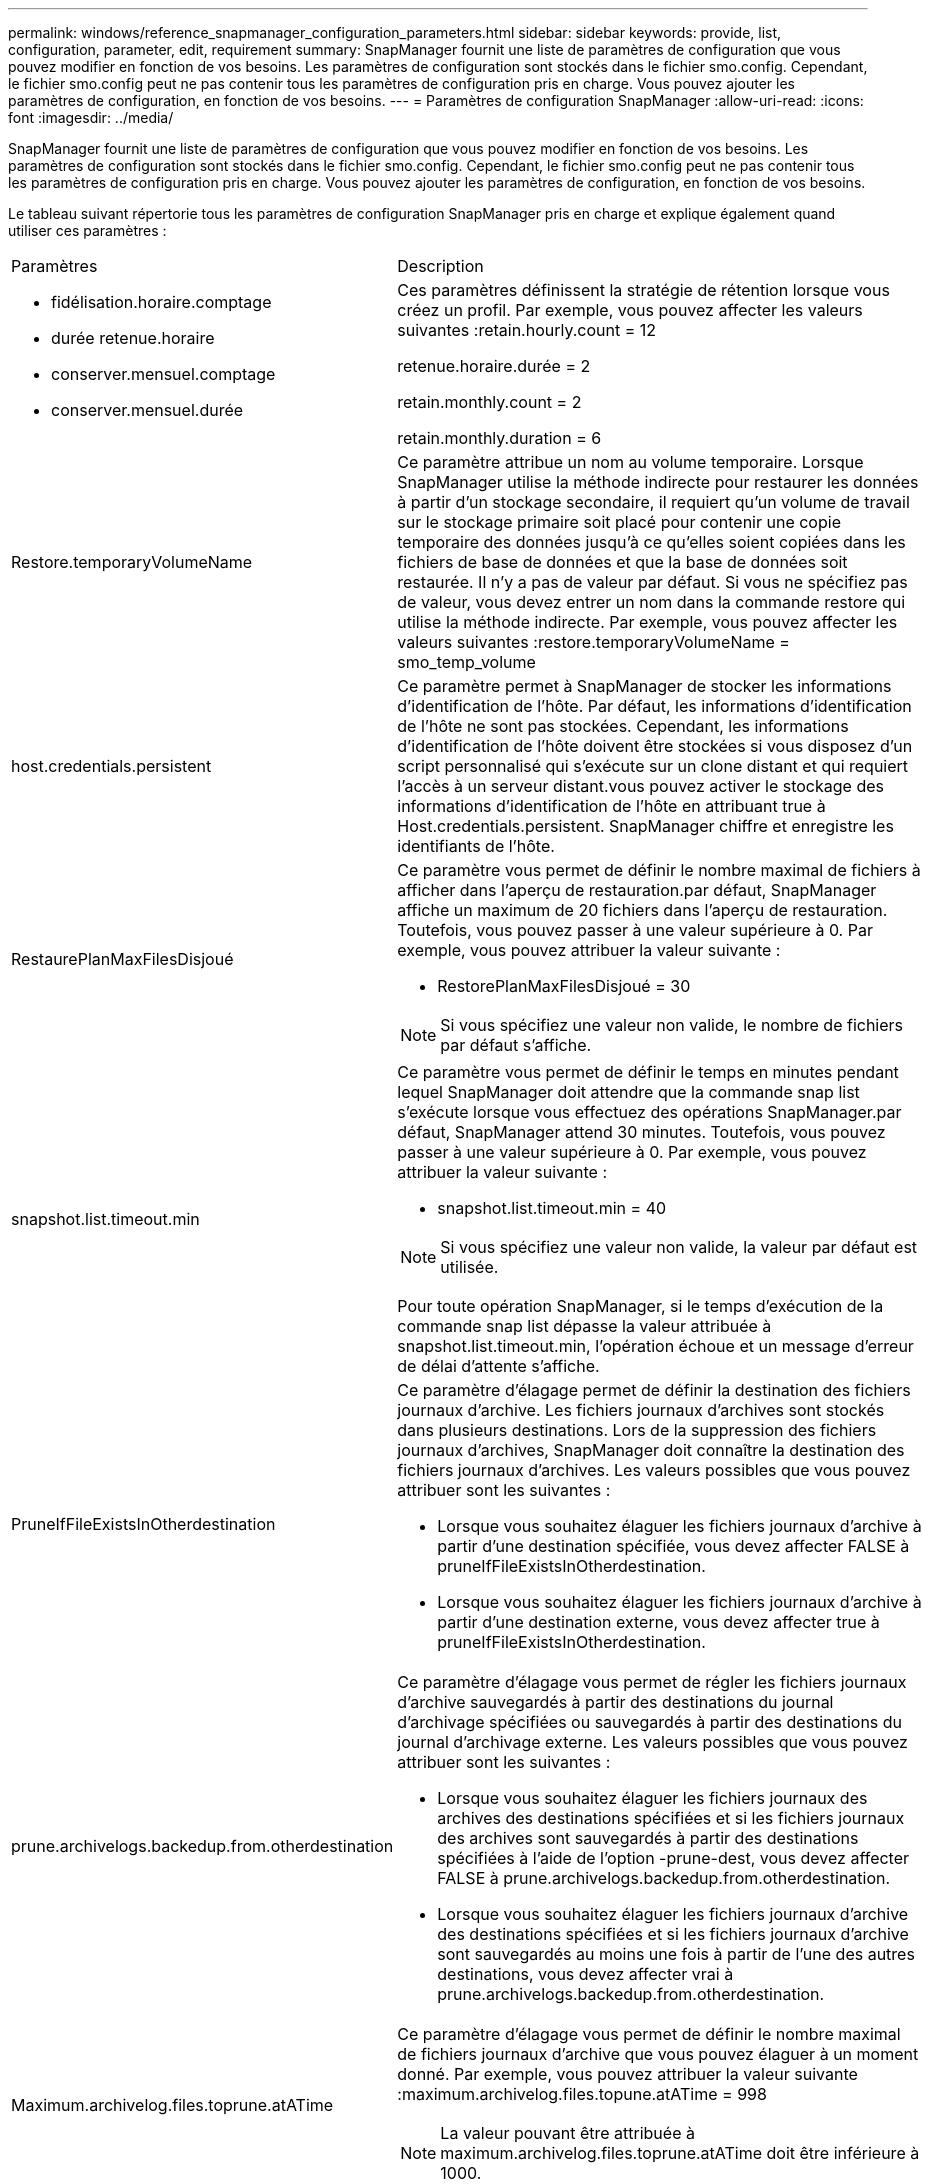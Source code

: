 ---
permalink: windows/reference_snapmanager_configuration_parameters.html 
sidebar: sidebar 
keywords: provide, list, configuration, parameter, edit, requirement 
summary: SnapManager fournit une liste de paramètres de configuration que vous pouvez modifier en fonction de vos besoins. Les paramètres de configuration sont stockés dans le fichier smo.config. Cependant, le fichier smo.config peut ne pas contenir tous les paramètres de configuration pris en charge. Vous pouvez ajouter les paramètres de configuration, en fonction de vos besoins. 
---
= Paramètres de configuration SnapManager
:allow-uri-read: 
:icons: font
:imagesdir: ../media/


[role="lead"]
SnapManager fournit une liste de paramètres de configuration que vous pouvez modifier en fonction de vos besoins. Les paramètres de configuration sont stockés dans le fichier smo.config. Cependant, le fichier smo.config peut ne pas contenir tous les paramètres de configuration pris en charge. Vous pouvez ajouter les paramètres de configuration, en fonction de vos besoins.

Le tableau suivant répertorie tous les paramètres de configuration SnapManager pris en charge et explique également quand utiliser ces paramètres :

|===


| Paramètres | Description 


 a| 
* fidélisation.horaire.comptage
* durée retenue.horaire
* conserver.mensuel.comptage
* conserver.mensuel.durée

 a| 
Ces paramètres définissent la stratégie de rétention lorsque vous créez un profil. Par exemple, vous pouvez affecter les valeurs suivantes :retain.hourly.count = 12

retenue.horaire.durée = 2

retain.monthly.count = 2

retain.monthly.duration = 6



 a| 
Restore.temporaryVolumeName
 a| 
Ce paramètre attribue un nom au volume temporaire. Lorsque SnapManager utilise la méthode indirecte pour restaurer les données à partir d'un stockage secondaire, il requiert qu'un volume de travail sur le stockage primaire soit placé pour contenir une copie temporaire des données jusqu'à ce qu'elles soient copiées dans les fichiers de base de données et que la base de données soit restaurée. Il n'y a pas de valeur par défaut. Si vous ne spécifiez pas de valeur, vous devez entrer un nom dans la commande restore qui utilise la méthode indirecte. Par exemple, vous pouvez affecter les valeurs suivantes :restore.temporaryVolumeName = smo_temp_volume



 a| 
host.credentials.persistent
 a| 
Ce paramètre permet à SnapManager de stocker les informations d'identification de l'hôte. Par défaut, les informations d'identification de l'hôte ne sont pas stockées. Cependant, les informations d'identification de l'hôte doivent être stockées si vous disposez d'un script personnalisé qui s'exécute sur un clone distant et qui requiert l'accès à un serveur distant.vous pouvez activer le stockage des informations d'identification de l'hôte en attribuant true à Host.credentials.persistent. SnapManager chiffre et enregistre les identifiants de l'hôte.



 a| 
RestaurePlanMaxFilesDisjoué
 a| 
Ce paramètre vous permet de définir le nombre maximal de fichiers à afficher dans l'aperçu de restauration.par défaut, SnapManager affiche un maximum de 20 fichiers dans l'aperçu de restauration. Toutefois, vous pouvez passer à une valeur supérieure à 0. Par exemple, vous pouvez attribuer la valeur suivante :

* RestorePlanMaxFilesDisjoué = 30



NOTE: Si vous spécifiez une valeur non valide, le nombre de fichiers par défaut s'affiche.



 a| 
snapshot.list.timeout.min
 a| 
Ce paramètre vous permet de définir le temps en minutes pendant lequel SnapManager doit attendre que la commande snap list s'exécute lorsque vous effectuez des opérations SnapManager.par défaut, SnapManager attend 30 minutes. Toutefois, vous pouvez passer à une valeur supérieure à 0. Par exemple, vous pouvez attribuer la valeur suivante :

* snapshot.list.timeout.min = 40



NOTE: Si vous spécifiez une valeur non valide, la valeur par défaut est utilisée.

Pour toute opération SnapManager, si le temps d'exécution de la commande snap list dépasse la valeur attribuée à snapshot.list.timeout.min, l'opération échoue et un message d'erreur de délai d'attente s'affiche.



 a| 
PruneIfFileExistsInOtherdestination
 a| 
Ce paramètre d'élagage permet de définir la destination des fichiers journaux d'archive. Les fichiers journaux d'archives sont stockés dans plusieurs destinations. Lors de la suppression des fichiers journaux d'archives, SnapManager doit connaître la destination des fichiers journaux d'archives. Les valeurs possibles que vous pouvez attribuer sont les suivantes :

* Lorsque vous souhaitez élaguer les fichiers journaux d'archive à partir d'une destination spécifiée, vous devez affecter FALSE à pruneIfFileExistsInOtherdestination.
* Lorsque vous souhaitez élaguer les fichiers journaux d'archive à partir d'une destination externe, vous devez affecter true à pruneIfFileExistsInOtherdestination.




 a| 
prune.archivelogs.backedup.from.otherdestination
 a| 
Ce paramètre d'élagage vous permet de régler les fichiers journaux d'archive sauvegardés à partir des destinations du journal d'archivage spécifiées ou sauvegardés à partir des destinations du journal d'archivage externe. Les valeurs possibles que vous pouvez attribuer sont les suivantes :

* Lorsque vous souhaitez élaguer les fichiers journaux des archives des destinations spécifiées et si les fichiers journaux des archives sont sauvegardés à partir des destinations spécifiées à l'aide de l'option -prune-dest, vous devez affecter FALSE à prune.archivelogs.backedup.from.otherdestination.
* Lorsque vous souhaitez élaguer les fichiers journaux d'archive des destinations spécifiées et si les fichiers journaux d'archive sont sauvegardés au moins une fois à partir de l'une des autres destinations, vous devez affecter vrai à prune.archivelogs.backedup.from.otherdestination.




 a| 
Maximum.archivelog.files.toprune.atATime
 a| 
Ce paramètre d'élagage vous permet de définir le nombre maximal de fichiers journaux d'archive que vous pouvez élaguer à un moment donné. Par exemple, vous pouvez attribuer la valeur suivante :maximum.archivelog.files.topune.atATime = 998


NOTE: La valeur pouvant être attribuée à maximum.archivelog.files.toprune.atATime doit être inférieure à 1000.



 a| 
archiveils.consolider
 a| 
Ce paramètre permet à SnapManager de libérer les doublons de sauvegardes du journal d'archivage si vous attribuez true à archiveils.consolider.



 a| 
suffixe.backup.label.with.logs
 a| 
Ce paramètre vous permet de spécifier le suffixe que vous souhaitez ajouter pour différencier les noms d'étiquettes de la sauvegarde de données et de la sauvegarde du journal d'archives.par exemple, lorsque vous attribuez des journaux au suffixe.backup.label.with.logs, _logs est ajouté comme suffixe à l'étiquette de sauvegarde du journal d'archivage. L'étiquette de sauvegarde du journal d'archives serait alors arch_logs.



 a| 
backup.archivelogs.beyond.missingfiles
 a| 
Ce paramètre permet à SnapManager d'inclure les fichiers journaux d'archive manquants dans la sauvegarde. Les fichiers journaux d'archive qui n'existent pas dans le système de fichiers actif ne sont pas inclus dans la sauvegarde. Si vous souhaitez inclure tous les fichiers journaux d'archive, même ceux qui n'existent pas dans le système de fichiers actif, vous devez affecter vrai à backup.archivelogs.beyond.missingfiles.

Vous pouvez affecter FALSE pour ignorer les fichiers journaux d'archive manquants.



 a| 
srvctl.timeout
 a| 
Ce paramètre vous permet de définir la valeur de temporisation pour la commande srvctl. *Remarque :* le contrôle de serveur (SRVCTL) est un utilitaire de gestion des instances RAC.

Lorsque SnapManager prend plus de temps pour exécuter la commande srvctl que la valeur timeout, l'opération SnapManager échoue avec ce message d'erreur : erreur : expiration du délai lors de l'exécution de la commande : srvctl status.



 a| 
Snapshot.restore.storageNameCheck
 a| 
Ce paramètre permet à SnapManager d'effectuer la restauration avec les copies Snapshot créées avant de migrer de Data ONTAP sous 7-mode vers clustered Data ONTAP.la valeur par défaut attribuée au paramètre est false. Si vous avez migré de Data ONTAP 7-mode vers clustered Data ONTAP, mais que vous souhaitez utiliser les copies Snapshot créées avant la migration, définissez snapshot.restore.storageNameCheck=true.



 a| 
services.common.disableAbort
 a| 
Ce paramètre désactive le nettoyage en cas d'échec des opérations à exécution longue. Vous pouvez définir services.common.disableAbort=true.For exemple, si vous effectuez une opération de clonage qui s'exécute longtemps et échoue en raison d'une erreur Oracle, il se peut que vous ne souhaitiez pas nettoyer le clone. Si vous définissez la valeur services.common.disableAbort=true, le clone ne sera pas supprimé. Vous pouvez corriger le problème Oracle et redémarrer l'opération de clonage à partir du point où elle a échoué.



 a| 
* backup.sleep.dnfs.layout
* backup.sleep.dnfs.secs

 a| 
Ces paramètres activent le mécanisme de veille dans la mise en page Direct NFS (dNFS). Après avoir créé la sauvegarde des fichiers de contrôle à l'aide de dNFS ou d'un système de fichiers réseau (NFS), SnapManager tente de lire les fichiers de contrôle, mais les fichiers risquent de ne pas être trouvés.pour activer le mécanisme de veille, assurez-vous que backup.Sleep.dnfs.Layout=true. La valeur par défaut est vrai.

Lorsque vous activez le mécanisme de mise en veille, vous devez attribuer l'heure de mise en veille à backup.sleep.dnfs.secs. Le temps de sommeil attribué est en secondes et la valeur dépend de votre environnement. La valeur par défaut est 5 secondes.

Par exemple :

* backup.sleep.dnfs.layout=true
* backup.sleep.dnfs.secs=2




 a| 
* override.default.backup.pattern
* new.default.backup.pattern

 a| 
Lorsque vous ne spécifiez pas d'étiquette de sauvegarde, SnapManager crée une étiquette de sauvegarde par défaut. Ces paramètres SnapManager vous permettent de personnaliser l'étiquette de sauvegarde par défaut.pour permettre la personnalisation de l'étiquette de sauvegarde, assurez-vous que la valeur override.default.backup.pattern est définie sur true. La valeur par défaut est FALSE.

Pour affecter le nouveau modèle de l'étiquette de sauvegarde, vous pouvez affecter des mots clés tels que le nom de la base de données, le nom du profil, la portée, le mode et le nom d'hôte à new.default.backup.pattern. Les mots clés doivent être séparés à l'aide d'un trait de soulignement. Par exemple, new.default.backup.pattern=dbname_profile_hostname_scope_mode.


NOTE: L'horodatage est automatiquement inclus à la fin de l'étiquette générée.



 a| 
allow.underscore.in.clone.sid
 a| 
Oracle prend en charge l'utilisation du trait de soulignement dans le SID de clone d'Oracle 11gR2. Ce paramètre SnapManager vous permet d'inclure un trait de soulignement dans le nom SID du clone.pour inclure un trait de soulignement dans le nom SID du clone, assurez-vous que la valeur allow.underscore.in.clone.sid est définie sur true. La valeur par défaut est vrai.

Si vous utilisez une version Oracle antérieure à Oracle 11gR2 ou si vous ne souhaitez pas inclure de soulignement dans le nom du SID de clone, définissez la valeur sur false.



 a| 
oracle.parameters.with.comma
 a| 
Ce paramètre vous permet de spécifier tous les paramètres Oracle ayant une virgule (,) comme valeur.lors de toute opération, SnapManager utilise oracle.parameters.with.comma pour vérifier tous les paramètres Oracle et ignorer la division des valeurs.

Par exemple, si la valeur nls_numeric_characters=, spécifiez oracle.parameters.with.comma=nls_numeric_characters. Si la valeur contient plusieurs paramètres Oracle avec une virgule, vous devez spécifier tous les paramètres dans la section oracle.parameters.with.comma.



 a| 
* ArchivedLogs.exclude
* ArchivedLogs.exclude.fileslike
* <db-unique-name>.archivedLogs.exclude.fileslike

 a| 
Ces paramètres permettent à SnapManager d'exclure les fichiers journaux d'archive des profils et des sauvegardes si la base de données ne se trouve pas sur un système de stockage compatible avec la copie Snapshot et que vous souhaitez effectuer des opérations SnapManager sur ce système de stockage.*Remarque :* vous devez inclure les paramètres d'exclusion dans le fichier de configuration avant de créer un profil.

Les valeurs attribuées à ces paramètres peuvent être soit un répertoire de niveau supérieur, soit un point de montage où sont présents les fichiers journaux d'archives, soit un sous-répertoire.

Pour exclure l'inclusion et la sauvegarde de fichiers journaux d'archives, vous devez inclure l'un des paramètres suivants :

* ArchivedLogs.exclude spécifier une expression régulière pour l'exclusion des fichiers journaux d'archive de tous les profils ou sauvegardes.
+
Les fichiers journaux d'archive correspondant à l'expression régulière sont exclus de tous les profils et sauvegardes.

+
Par exemple, vous pouvez définir archivedLogs.exclude = J:\\ARCH\.*.

+

NOTE: Si la destination dispose d'un séparateur de fichiers, un symbole de barre oblique supplémentaire (\) doit être ajouté au motif et le motif doit se terminer par un motif de barre oblique double (\.*).

* ArchivedLogs.exclude.fileslike pour spécifier une expression SQL à l'exclusion des fichiers journaux d'archive de tous les profils ou sauvegardes.
+
Les fichiers journaux d'archive correspondant à l'expression SQL sont exclus de tous les profils et sauvegardes.

+
Par exemple, vous pouvez définir archivedLogs.exclude.fileslike = J:\\ARCH2\\%.

+

NOTE: Si la destination dispose d'un séparateur de fichiers, un symbole de barre oblique supplémentaire (\) doit être ajouté à la répétition et la répétition doit se terminer par un motif de barre oblique double (\\%).





 a| 
 a| 
* <db-unique-name>.archivedLogs.exclude.fileslike pour spécifier une expression SQL pour l'exclusion des fichiers journaux d'archives uniquement du profil ou de la sauvegarde créée pour la base de données avec le nom-unique-base spécifié.
+
Les fichiers journaux d'archive correspondant à l'expression SQL sont exclus du profil et des sauvegardes.

+
Par exemple, vous pouvez définir mydb.archivedLogs.exclude.fileslike = J:\\ARCH2\\%.

+

NOTE: Si la destination dispose d'un séparateur de fichiers, un symbole de barre oblique supplémentaire (\) doit être ajouté à la répétition et la répétition doit se terminer par un motif de barre oblique double (\\%).



|===